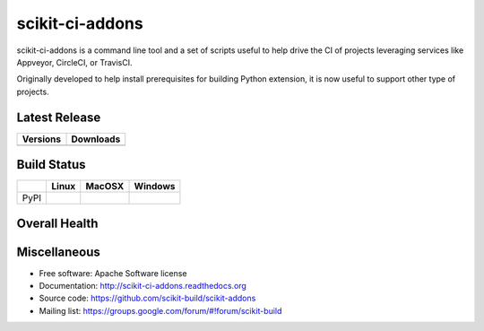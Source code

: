 ===============================
scikit-ci-addons
===============================

.. image:: https://readthedocs.org/projects/scikit-ci-addons/badge/?version=latest
    :target: http://scikit-ci-addons.readthedocs.io/en/latest/?badge=latest
    :alt: Documentation Status

scikit-ci-addons is a command line tool and a set of scripts useful to help
drive the CI of projects leveraging services like Appveyor, CircleCI, or TravisCI.

Originally developed to help install prerequisites for building Python
extension, it is now useful to support other type of projects.

Latest Release
--------------

.. table::

  +------------------------------------------------------------------------------+----------------------------------------------------------------------------+
  | Versions                                                                     | Downloads                                                                  |
  +==============================================================================+============================================================================+
  | .. image:: https://img.shields.io/pypi/v/scikit-ci-addons.svg?maxAge=2592000 | .. image:: https://img.shields.io/badge/downloads-92k%20total-green.svg    |
  |     :target: https://pypi.python.org/pypi/scikit-ci-addons                   |     :target: https://pypi.python.org/pypi/scikit-ci-addons                 |
  +------------------------------------------------------------------------------+----------------------------------------------------------------------------+

Build Status
------------

.. table::

  +---------------+------------------------------------------------------------------------------------------+---------------------------------------------------------------------------------------------+--------------------------------------------------------------------------------------------------------+
  |               | Linux                                                                                    | MacOSX                                                                                      | Windows                                                                                                |
  +===============+==========================================================================================+=============================================================================================+========================================================================================================+
  | PyPI          | .. image:: https://circleci.com/gh/scikit-build/scikit-ci-addons.svg?style=shield        | .. image:: https://img.shields.io/travis/scikit-build/scikit-ci-addons.svg?maxAge=2592000   | .. image:: https://ci.appveyor.com/api/projects/status/gr60jc9hkjlqoo4a?svg=true                       |
  |               |     :target: https://circleci.com/gh/scikit-build/scikit-ci-addons                       |     :target: https://travis-ci.org/scikit-build/scikit-ci-addons                            |    :target: https://ci.appveyor.com/project/scikit-build/scikit-ci-addons/branch/master                |
  +---------------+------------------------------------------------------------------------------------------+---------------------------------------------------------------------------------------------+--------------------------------------------------------------------------------------------------------+

Overall Health
--------------

.. image:: https://codecov.io/gh/scikit-build/scikit-ci-addons/branch/master/graph/badge.svg
  :target: https://codecov.io/gh/scikit-build/scikit-ci-addons

Miscellaneous
-------------

* Free software: Apache Software license
* Documentation: http://scikit-ci-addons.readthedocs.org
* Source code: https://github.com/scikit-build/scikit-addons
* Mailing list: https://groups.google.com/forum/#!forum/scikit-build
